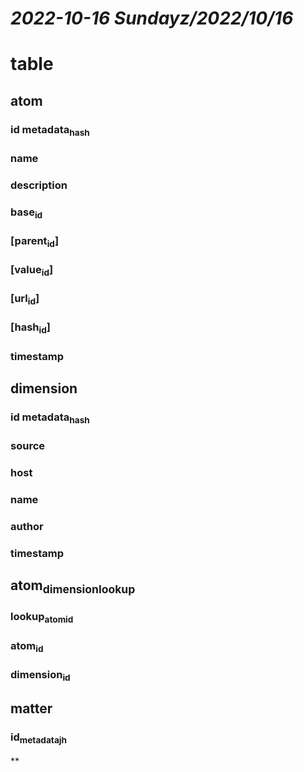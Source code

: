 * [[2022-10-16 Sunday]][[z/2022/10/16]]
* table
** atom
*** id metadata_hash
*** name
*** description
*** base_id
*** [parent_id]
*** [value_id]
*** [url_id]
*** [hash_id]
*** timestamp
** dimension
*** id metadata_hash
*** source
*** host
*** name
*** author
*** timestamp
** atom_dimension_lookup
*** lookup_atom_id
*** atom_id
*** dimension_id
** matter
*** id_metadata_jh
**